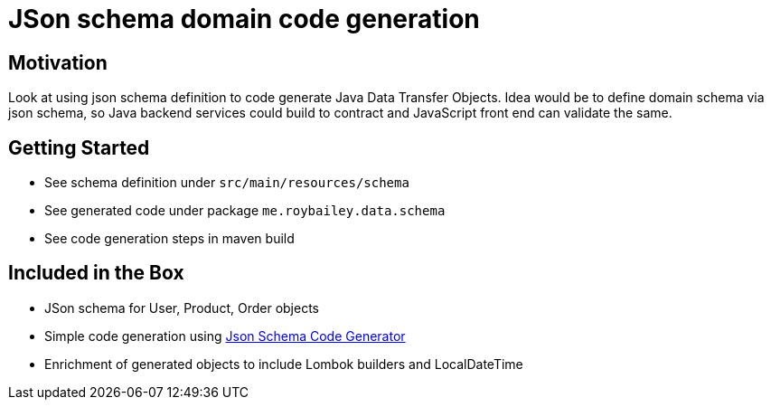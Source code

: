 = JSon schema domain code generation

== Motivation

Look at using json schema definition to code generate Java Data Transfer Objects.
Idea would be to define domain schema via json schema, so Java backend services could
build to contract and JavaScript front end can validate the same.


== Getting Started

* See schema definition under `src/main/resources/schema`
* See generated code under package `me.roybailey.data.schema`
* See code generation steps in maven build


== Included in the Box

* JSon schema for User, Product, Order objects
* Simple code generation using http://www.jsonschema2pojo.org/[Json Schema Code Generator]
* Enrichment of generated objects to include Lombok builders and LocalDateTime




